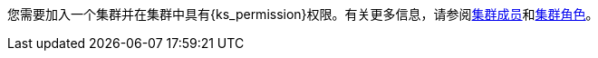// :ks_include_id: f3341457c4584e59b799240a35ca496d
您需要加入一个集群并在集群中具有pass:a,q[{ks_permission}]权限。有关更多信息，请参阅xref:07-cluster-management/09-cluster-settings/03-cluster-members/[集群成员]和xref:07-cluster-management/09-cluster-settings/04-cluster-roles/[集群角色]。
